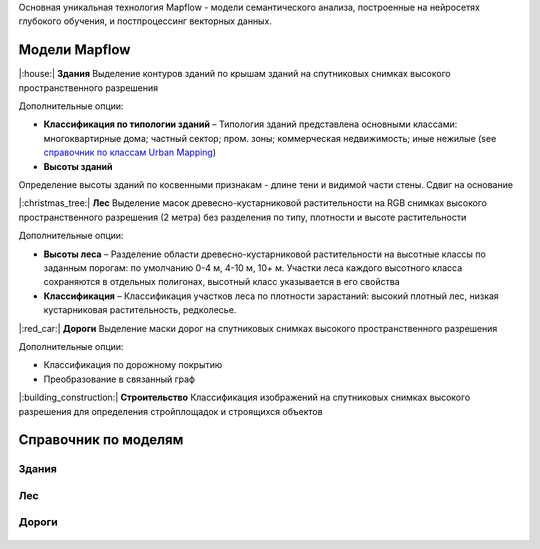 Основная уникальная технология Mapflow - модели семантического анализа, построенные на нейросетях глубокого обучения, и постпроцессинг векторных данных. 

Модели Mapflow
==============

|:house:| **Здания** 
Выделение контуров зданий по крышам зданий на спутниковых снимках высокого пространственного разрешения

Дополнительные опции:

* **Классификация по типологии зданий** – Типология зданий представлена основными классами: многоквартирные дома; частный сектор; пром. зоны; коммерческая недвижимость; иные нежилые (see `справочник по классам Urban Mapping <https://mapflow.ai>`_)

* **Высоты зданий**
Определение высоты зданий по косвенными признакам - длине тени и видимой части стены. 
Сдвиг на основание

|:christmas_tree:| **Лес** 
Выделение масок древесно-кустарниковой растительности на RGB снимках высокого пространственного разрешения (2 метра) без разделения по типу, плотности и высоте растительности

Дополнительные опции:

* **Высоты леса** – Разделение области древесно-кустарниковой растительности на высотные классы по заданным порогам: по умолчанию 0-4 м, 4-10 м, 10+ м. Участки леса каждого высотного класса сохраняются в отдельных полигонах, высотный класс указывается в его свойства

* **Классификация** – Классификация участков леса по плотности зарастаний: высокий плотный лес, низкая кустарниковая растительность, редколесье. 

|:red_car:| **Дороги** 
Выделение маски дорог на спутниковых снимках высокого пространственного разрешения

Дополнительные опции:

* Классификация по дорожному покрытию
* Преобразование в связанный граф


|:building_construction:| **Строительство** 
Классификация изображений на спутниковых снимках высокого разрешения для определения стройплощадок и строящихся объектов


Справочник по моделям
=====================


Здания
"""""""""

   .. tabularcolumns:: |p{2cm}|p{5cm}|p{3cm}|

   .. csv-table::
      :file: _static/csv/buildings.csv 
      :header-rows: 1 
      :class: longtable
      :widths: 1 1 1


Лес
""""""

   .. tabularcolumns:: |p{2cm}|p{3cm}|p{3cm}|

   .. csv-table::
      :file: _static/csv/forest.csv 
      :header-rows: 1 
      :class: longtable
      :widths: 1 1 1


Дороги
""""""

   .. tabularcolumns:: |p{5cm}|p{7cm}|p{7cm}|

   .. csv-table::
      :file: _static/csv/roads.csv 
      :header-rows: 1 
      :class: longtable
      :widths: 1 1 1



